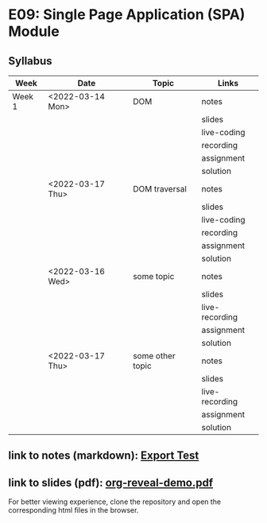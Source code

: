 * E09: Single Page Application (SPA) Module
** Syllabus
   | Week   | Date             | Topic            | Links          |
   |--------+------------------+------------------+----------------|
   | Week 1 | <2022-03-14 Mon> | DOM              | notes          |
   |        |                  |                  | slides         |
   |        |                  |                  | live-coding    |
   |        |                  |                  | recording      |
   |        |                  |                  | assignment     |
   |        |                  |                  | solution       |
   |--------+------------------+------------------+----------------|
   |        | <2022-03-17 Thu> | DOM traversal    | notes          |
   |        |                  |                  | slides         |
   |        |                  |                  | live-coding    |
   |        |                  |                  | recording      |
   |        |                  |                  | assignment     |
   |        |                  |                  | solution       |
   |--------+------------------+------------------+----------------|
   |        | <2022-03-16 Wed> | some topic       | notes          |
   |        |                  |                  | slides         |
   |        |                  |                  | live-recording |
   |        |                  |                  | assignment     |
   |        |                  |                  | solution       |
   |--------+------------------+------------------+----------------|
   |        | <2022-03-17 Thu> | some other topic | notes          |
   |        |                  |                  | slides         |
   |        |                  |                  | live-recording |
   |        |                  |                  | assignment     |
   |        |                  |                  | solution       |
   |--------+------------------+------------------+----------------|
** link to notes (markdown): [[./notes/html-export-test.html][Export Test]]
** link to slides (pdf): [[./slides/org-reveal-demo.pdf][org-reveal-demo.pdf]]
   
   For better viewing experience, clone the repository and open the
   corresponding html files in the browser.

   
